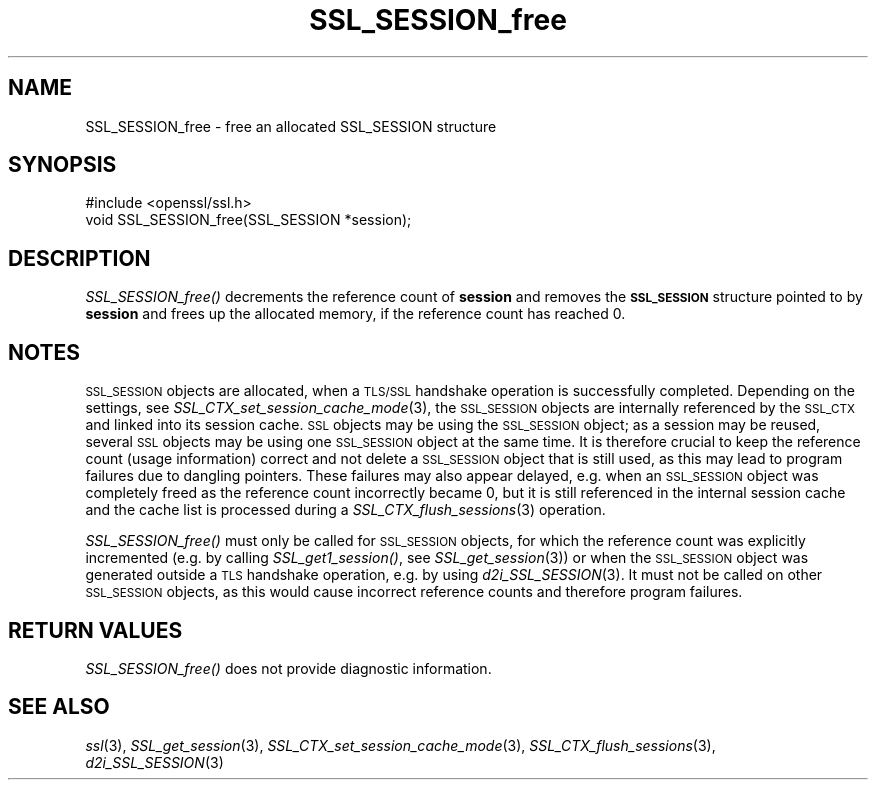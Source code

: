 .\" $MidnightBSD$
.\" Automatically generated by Pod::Man 2.28 (Pod::Simple 3.28)
.\"
.\" Standard preamble:
.\" ========================================================================
.de Sp \" Vertical space (when we can't use .PP)
.if t .sp .5v
.if n .sp
..
.de Vb \" Begin verbatim text
.ft CW
.nf
.ne \\$1
..
.de Ve \" End verbatim text
.ft R
.fi
..
.\" Set up some character translations and predefined strings.  \*(-- will
.\" give an unbreakable dash, \*(PI will give pi, \*(L" will give a left
.\" double quote, and \*(R" will give a right double quote.  \*(C+ will
.\" give a nicer C++.  Capital omega is used to do unbreakable dashes and
.\" therefore won't be available.  \*(C` and \*(C' expand to `' in nroff,
.\" nothing in troff, for use with C<>.
.tr \(*W-
.ds C+ C\v'-.1v'\h'-1p'\s-2+\h'-1p'+\s0\v'.1v'\h'-1p'
.ie n \{\
.    ds -- \(*W-
.    ds PI pi
.    if (\n(.H=4u)&(1m=24u) .ds -- \(*W\h'-12u'\(*W\h'-12u'-\" diablo 10 pitch
.    if (\n(.H=4u)&(1m=20u) .ds -- \(*W\h'-12u'\(*W\h'-8u'-\"  diablo 12 pitch
.    ds L" ""
.    ds R" ""
.    ds C` ""
.    ds C' ""
'br\}
.el\{\
.    ds -- \|\(em\|
.    ds PI \(*p
.    ds L" ``
.    ds R" ''
.    ds C`
.    ds C'
'br\}
.\"
.\" Escape single quotes in literal strings from groff's Unicode transform.
.ie \n(.g .ds Aq \(aq
.el       .ds Aq '
.\"
.\" If the F register is turned on, we'll generate index entries on stderr for
.\" titles (.TH), headers (.SH), subsections (.SS), items (.Ip), and index
.\" entries marked with X<> in POD.  Of course, you'll have to process the
.\" output yourself in some meaningful fashion.
.\"
.\" Avoid warning from groff about undefined register 'F'.
.de IX
..
.nr rF 0
.if \n(.g .if rF .nr rF 1
.if (\n(rF:(\n(.g==0)) \{
.    if \nF \{
.        de IX
.        tm Index:\\$1\t\\n%\t"\\$2"
..
.        if !\nF==2 \{
.            nr % 0
.            nr F 2
.        \}
.    \}
.\}
.rr rF
.\"
.\" Accent mark definitions (@(#)ms.acc 1.5 88/02/08 SMI; from UCB 4.2).
.\" Fear.  Run.  Save yourself.  No user-serviceable parts.
.    \" fudge factors for nroff and troff
.if n \{\
.    ds #H 0
.    ds #V .8m
.    ds #F .3m
.    ds #[ \f1
.    ds #] \fP
.\}
.if t \{\
.    ds #H ((1u-(\\\\n(.fu%2u))*.13m)
.    ds #V .6m
.    ds #F 0
.    ds #[ \&
.    ds #] \&
.\}
.    \" simple accents for nroff and troff
.if n \{\
.    ds ' \&
.    ds ` \&
.    ds ^ \&
.    ds , \&
.    ds ~ ~
.    ds /
.\}
.if t \{\
.    ds ' \\k:\h'-(\\n(.wu*8/10-\*(#H)'\'\h"|\\n:u"
.    ds ` \\k:\h'-(\\n(.wu*8/10-\*(#H)'\`\h'|\\n:u'
.    ds ^ \\k:\h'-(\\n(.wu*10/11-\*(#H)'^\h'|\\n:u'
.    ds , \\k:\h'-(\\n(.wu*8/10)',\h'|\\n:u'
.    ds ~ \\k:\h'-(\\n(.wu-\*(#H-.1m)'~\h'|\\n:u'
.    ds / \\k:\h'-(\\n(.wu*8/10-\*(#H)'\z\(sl\h'|\\n:u'
.\}
.    \" troff and (daisy-wheel) nroff accents
.ds : \\k:\h'-(\\n(.wu*8/10-\*(#H+.1m+\*(#F)'\v'-\*(#V'\z.\h'.2m+\*(#F'.\h'|\\n:u'\v'\*(#V'
.ds 8 \h'\*(#H'\(*b\h'-\*(#H'
.ds o \\k:\h'-(\\n(.wu+\w'\(de'u-\*(#H)/2u'\v'-.3n'\*(#[\z\(de\v'.3n'\h'|\\n:u'\*(#]
.ds d- \h'\*(#H'\(pd\h'-\w'~'u'\v'-.25m'\f2\(hy\fP\v'.25m'\h'-\*(#H'
.ds D- D\\k:\h'-\w'D'u'\v'-.11m'\z\(hy\v'.11m'\h'|\\n:u'
.ds th \*(#[\v'.3m'\s+1I\s-1\v'-.3m'\h'-(\w'I'u*2/3)'\s-1o\s+1\*(#]
.ds Th \*(#[\s+2I\s-2\h'-\w'I'u*3/5'\v'-.3m'o\v'.3m'\*(#]
.ds ae a\h'-(\w'a'u*4/10)'e
.ds Ae A\h'-(\w'A'u*4/10)'E
.    \" corrections for vroff
.if v .ds ~ \\k:\h'-(\\n(.wu*9/10-\*(#H)'\s-2\u~\d\s+2\h'|\\n:u'
.if v .ds ^ \\k:\h'-(\\n(.wu*10/11-\*(#H)'\v'-.4m'^\v'.4m'\h'|\\n:u'
.    \" for low resolution devices (crt and lpr)
.if \n(.H>23 .if \n(.V>19 \
\{\
.    ds : e
.    ds 8 ss
.    ds o a
.    ds d- d\h'-1'\(ga
.    ds D- D\h'-1'\(hy
.    ds th \o'bp'
.    ds Th \o'LP'
.    ds ae ae
.    ds Ae AE
.\}
.rm #[ #] #H #V #F C
.\" ========================================================================
.\"
.IX Title "SSL_SESSION_free 3"
.TH SSL_SESSION_free 3 "2016-09-22" "1.0.1u" "OpenSSL"
.\" For nroff, turn off justification.  Always turn off hyphenation; it makes
.\" way too many mistakes in technical documents.
.if n .ad l
.nh
.SH "NAME"
SSL_SESSION_free \- free an allocated SSL_SESSION structure
.SH "SYNOPSIS"
.IX Header "SYNOPSIS"
.Vb 1
\& #include <openssl/ssl.h>
\&
\& void SSL_SESSION_free(SSL_SESSION *session);
.Ve
.SH "DESCRIPTION"
.IX Header "DESCRIPTION"
\&\fISSL_SESSION_free()\fR decrements the reference count of \fBsession\fR and removes
the \fB\s-1SSL_SESSION\s0\fR structure pointed to by \fBsession\fR and frees up the allocated
memory, if the reference count has reached 0.
.SH "NOTES"
.IX Header "NOTES"
\&\s-1SSL_SESSION\s0 objects are allocated, when a \s-1TLS/SSL\s0 handshake operation
is successfully completed. Depending on the settings, see
\&\fISSL_CTX_set_session_cache_mode\fR\|(3),
the \s-1SSL_SESSION\s0 objects are internally referenced by the \s-1SSL_CTX\s0 and
linked into its session cache. \s-1SSL\s0 objects may be using the \s-1SSL_SESSION\s0 object;
as a session may be reused, several \s-1SSL\s0 objects may be using one \s-1SSL_SESSION\s0
object at the same time. It is therefore crucial to keep the reference
count (usage information) correct and not delete a \s-1SSL_SESSION\s0 object
that is still used, as this may lead to program failures due to
dangling pointers. These failures may also appear delayed, e.g.
when an \s-1SSL_SESSION\s0 object was completely freed as the reference count
incorrectly became 0, but it is still referenced in the internal
session cache and the cache list is processed during a
\&\fISSL_CTX_flush_sessions\fR\|(3) operation.
.PP
\&\fISSL_SESSION_free()\fR must only be called for \s-1SSL_SESSION\s0 objects, for
which the reference count was explicitly incremented (e.g.
by calling \fISSL_get1_session()\fR, see \fISSL_get_session\fR\|(3))
or when the \s-1SSL_SESSION\s0 object was generated outside a \s-1TLS\s0 handshake
operation, e.g. by using \fId2i_SSL_SESSION\fR\|(3).
It must not be called on other \s-1SSL_SESSION\s0 objects, as this would cause
incorrect reference counts and therefore program failures.
.SH "RETURN VALUES"
.IX Header "RETURN VALUES"
\&\fISSL_SESSION_free()\fR does not provide diagnostic information.
.SH "SEE ALSO"
.IX Header "SEE ALSO"
\&\fIssl\fR\|(3), \fISSL_get_session\fR\|(3),
\&\fISSL_CTX_set_session_cache_mode\fR\|(3),
\&\fISSL_CTX_flush_sessions\fR\|(3),
 \fId2i_SSL_SESSION\fR\|(3)

